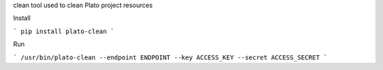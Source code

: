 clean tool used to clean Plato project resources

Install

```
pip install plato-clean
```

Run

```
/usr/bin/plato-clean --endpoint ENDPOINT --key ACCESS_KEY --secret ACCESS_SECRET
```
